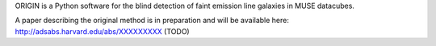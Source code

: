ORIGIN is a Python software for the blind detection of faint emission line
galaxies in MUSE datacubes.

A paper describing the original method is in preparation and will be available
here: http://adsabs.harvard.edu/abs/XXXXXXXXX (TODO)
